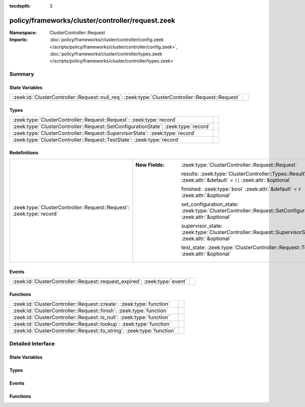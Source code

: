 :tocdepth: 3

policy/frameworks/cluster/controller/request.zeek
=================================================
.. zeek:namespace:: ClusterController::Request


:Namespace: ClusterController::Request
:Imports: :doc:`policy/frameworks/cluster/controller/config.zeek </scripts/policy/frameworks/cluster/controller/config.zeek>`, :doc:`policy/frameworks/cluster/controller/types.zeek </scripts/policy/frameworks/cluster/controller/types.zeek>`

Summary
~~~~~~~
State Variables
###############
================================================================================================= =
:zeek:id:`ClusterController::Request::null_req`: :zeek:type:`ClusterController::Request::Request` 
================================================================================================= =

Types
#####
=================================================================================== =
:zeek:type:`ClusterController::Request::Request`: :zeek:type:`record`               
:zeek:type:`ClusterController::Request::SetConfigurationState`: :zeek:type:`record` 
:zeek:type:`ClusterController::Request::SupervisorState`: :zeek:type:`record`       
:zeek:type:`ClusterController::Request::TestState`: :zeek:type:`record`             
=================================================================================== =

Redefinitions
#############
===================================================================== =================================================================================================================
:zeek:type:`ClusterController::Request::Request`: :zeek:type:`record` 
                                                                      
                                                                      :New Fields: :zeek:type:`ClusterController::Request::Request`
                                                                      
                                                                        results: :zeek:type:`ClusterController::Types::ResultVec` :zeek:attr:`&default` = ``[]`` :zeek:attr:`&optional`
                                                                      
                                                                        finished: :zeek:type:`bool` :zeek:attr:`&default` = ``F`` :zeek:attr:`&optional`
                                                                      
                                                                        set_configuration_state: :zeek:type:`ClusterController::Request::SetConfigurationState` :zeek:attr:`&optional`
                                                                      
                                                                        supervisor_state: :zeek:type:`ClusterController::Request::SupervisorState` :zeek:attr:`&optional`
                                                                      
                                                                        test_state: :zeek:type:`ClusterController::Request::TestState` :zeek:attr:`&optional`
===================================================================== =================================================================================================================

Events
######
========================================================================== =
:zeek:id:`ClusterController::Request::request_expired`: :zeek:type:`event` 
========================================================================== =

Functions
#########
======================================================================= =
:zeek:id:`ClusterController::Request::create`: :zeek:type:`function`    
:zeek:id:`ClusterController::Request::finish`: :zeek:type:`function`    
:zeek:id:`ClusterController::Request::is_null`: :zeek:type:`function`   
:zeek:id:`ClusterController::Request::lookup`: :zeek:type:`function`    
:zeek:id:`ClusterController::Request::to_string`: :zeek:type:`function` 
======================================================================= =


Detailed Interface
~~~~~~~~~~~~~~~~~~
State Variables
###############
.. zeek:id:: ClusterController::Request::null_req
   :source-code: policy/frameworks/cluster/controller/request.zeek 43 43

   :Type: :zeek:type:`ClusterController::Request::Request`
   :Default:

      ::

         {
            id=""
            parent_id=<uninitialized>
            results=[]
            finished=T
            set_configuration_state=<uninitialized>
            supervisor_state=<uninitialized>
            test_state=<uninitialized>
         }



Types
#####
.. zeek:type:: ClusterController::Request::Request
   :source-code: policy/frameworks/cluster/controller/request.zeek 7 10

   :Type: :zeek:type:`record`

      id: :zeek:type:`string`

      parent_id: :zeek:type:`string` :zeek:attr:`&optional`

      results: :zeek:type:`ClusterController::Types::ResultVec` :zeek:attr:`&default` = ``[]`` :zeek:attr:`&optional`

      finished: :zeek:type:`bool` :zeek:attr:`&default` = ``F`` :zeek:attr:`&optional`

      set_configuration_state: :zeek:type:`ClusterController::Request::SetConfigurationState` :zeek:attr:`&optional`

      supervisor_state: :zeek:type:`ClusterController::Request::SupervisorState` :zeek:attr:`&optional`

      test_state: :zeek:type:`ClusterController::Request::TestState` :zeek:attr:`&optional`


.. zeek:type:: ClusterController::Request::SetConfigurationState
   :source-code: policy/frameworks/cluster/controller/request.zeek 18 21

   :Type: :zeek:type:`record`

      config: :zeek:type:`ClusterController::Types::Configuration`

      requests: :zeek:type:`vector` of :zeek:type:`ClusterController::Request::Request` :zeek:attr:`&default` = ``[]`` :zeek:attr:`&optional`


.. zeek:type:: ClusterController::Request::SupervisorState
   :source-code: policy/frameworks/cluster/controller/request.zeek 24 26

   :Type: :zeek:type:`record`

      node: :zeek:type:`string`


.. zeek:type:: ClusterController::Request::TestState
   :source-code: policy/frameworks/cluster/controller/request.zeek 29 30

   :Type: :zeek:type:`record`


Events
######
.. zeek:id:: ClusterController::Request::request_expired
   :source-code: policy/frameworks/cluster/controller/main.zeek 473 506

   :Type: :zeek:type:`event` (req: :zeek:type:`ClusterController::Request::Request`)


Functions
#########
.. zeek:id:: ClusterController::Request::create
   :source-code: policy/frameworks/cluster/controller/request.zeek 69 74

   :Type: :zeek:type:`function` (reqid: :zeek:type:`string` :zeek:attr:`&default` = ``9Ye7pQPhuMe`` :zeek:attr:`&optional`) : :zeek:type:`ClusterController::Request::Request`


.. zeek:id:: ClusterController::Request::finish
   :source-code: policy/frameworks/cluster/controller/request.zeek 84 95

   :Type: :zeek:type:`function` (reqid: :zeek:type:`string`) : :zeek:type:`bool`


.. zeek:id:: ClusterController::Request::is_null
   :source-code: policy/frameworks/cluster/controller/request.zeek 97 103

   :Type: :zeek:type:`function` (request: :zeek:type:`ClusterController::Request::Request`) : :zeek:type:`bool`


.. zeek:id:: ClusterController::Request::lookup
   :source-code: policy/frameworks/cluster/controller/request.zeek 76 82

   :Type: :zeek:type:`function` (reqid: :zeek:type:`string`) : :zeek:type:`ClusterController::Request::Request`


.. zeek:id:: ClusterController::Request::to_string
   :source-code: policy/frameworks/cluster/controller/request.zeek 105 124

   :Type: :zeek:type:`function` (request: :zeek:type:`ClusterController::Request::Request`) : :zeek:type:`string`



